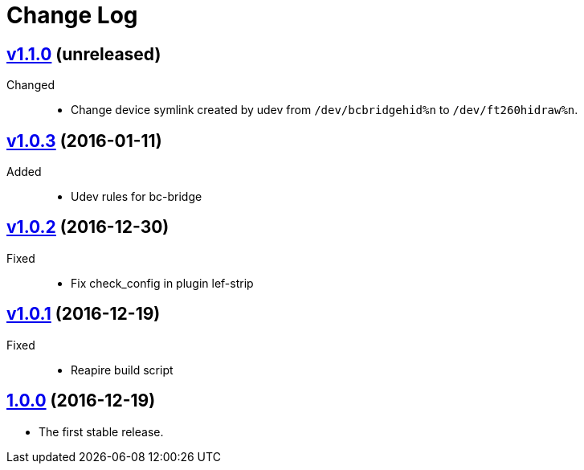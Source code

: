 = Change Log
:gh-url: https://github.com/bigclownlabs/bc-workroom-hub

== link:{gh-url}/tree/v1.1.0[v1.1.0] (unreleased)
Changed::
* Change device symlink created by udev from `/dev/bcbridgehid%n` to `/dev/ft260hidraw%n`.

== link:{gh-url}/tree/v1.0.3[v1.0.3] (2016-01-11)
Added::
* Udev rules for bc-bridge

== link:{gh-url}/tree/v1.0.2[v1.0.2] (2016-12-30)
Fixed::
* Fix check_config in plugin lef-strip

== link:{gh-url}/tree/v1.0.1[v1.0.1] (2016-12-19)
Fixed::
* Reapire build script

== link:{gh-url}/tree/v1.0.0[1.0.0] (2016-12-19)

* The first stable release.
